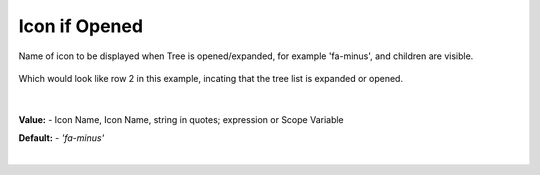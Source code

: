 Icon if Opened
==============

Name of icon to be displayed when Tree is opened/expanded, for example 'fa-minus', and children are visible.

        .. image:: ../../images/gcs/web/wgc-treeview-opened-icon.png

Which would look like row 2 in this example, incating that the tree list is expanded or opened.

        .. image:: ../../images/gcs/web/webgc-treeview.png

|

**Value:** - Icon Name, Icon Name, string in quotes; expression or Scope Variable

**Default:** - *'fa-minus'*

|

